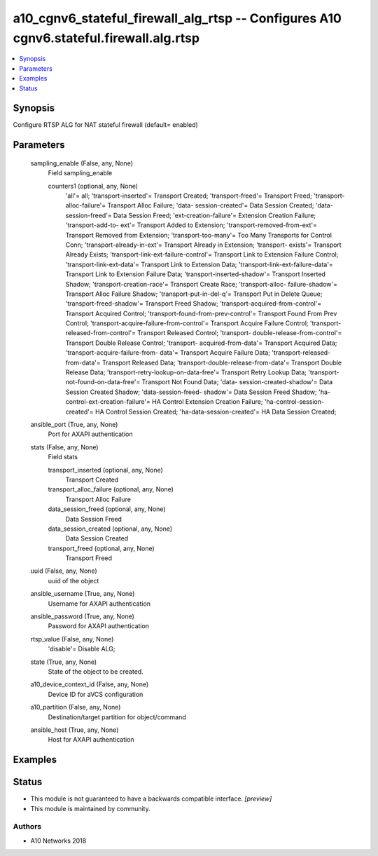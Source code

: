 .. _a10_cgnv6_stateful_firewall_alg_rtsp_module:


a10_cgnv6_stateful_firewall_alg_rtsp -- Configures A10 cgnv6.stateful.firewall.alg.rtsp
=======================================================================================

.. contents::
   :local:
   :depth: 1


Synopsis
--------

Configure RTSP ALG for NAT stateful firewall (default= enabled)






Parameters
----------

  sampling_enable (False, any, None)
    Field sampling_enable


    counters1 (optional, any, None)
      'all'= all; 'transport-inserted'= Transport Created; 'transport-freed'= Transport Freed; 'transport-alloc-failure'= Transport Alloc Failure; 'data- session-created'= Data Session Created; 'data-session-freed'= Data Session Freed; 'ext-creation-failure'= Extension Creation Failure; 'transport-add-to- ext'= Transport Added to Extension; 'transport-removed-from-ext'= Transport Removed from Extension; 'transport-too-many'= Too Many Transports for Control Conn; 'transport-already-in-ext'= Transport Already in Extension; 'transport- exists'= Transport Already Exists; 'transport-link-ext-failure-control'= Transport Link to Extension Failure Control; 'transport-link-ext-data'= Transport Link to Extension Data; 'transport-link-ext-failure-data'= Transport Link to Extension Failure Data; 'transport-inserted-shadow'= Transport Inserted Shadow; 'transport-creation-race'= Transport Create Race; 'transport-alloc- failure-shadow'= Transport Alloc Failure Shadow; 'transport-put-in-del-q'= Transport Put in Delete Queue; 'transport-freed-shadow'= Transport Freed Shadow; 'transport-acquired-from-control'= Transport Acquired Control; 'transport-found-from-prev-control'= Transport Found From Prev Control; 'transport-acquire-failure-from-control'= Transport Acquire Failure Control; 'transport-released-from-control'= Transport Released Control; 'transport- double-release-from-control'= Transport Double Release Control; 'transport- acquired-from-data'= Transport Acquired Data; 'transport-acquire-failure-from- data'= Transport Acquire Failure Data; 'transport-released-from-data'= Transport Released Data; 'transport-double-release-from-data'= Transport Double Release Data; 'transport-retry-lookup-on-data-free'= Transport Retry Lookup Data; 'transport-not-found-on-data-free'= Transport Not Found Data; 'data- session-created-shadow'= Data Session Created Shadow; 'data-session-freed- shadow'= Data Session Freed Shadow; 'ha-control-ext-creation-failure'= HA Control Extension Creation Failure; 'ha-control-session-created'= HA Control Session Created; 'ha-data-session-created'= HA Data Session Created;



  ansible_port (True, any, None)
    Port for AXAPI authentication


  stats (False, any, None)
    Field stats


    transport_inserted (optional, any, None)
      Transport Created


    transport_alloc_failure (optional, any, None)
      Transport Alloc Failure


    data_session_freed (optional, any, None)
      Data Session Freed


    data_session_created (optional, any, None)
      Data Session Created


    transport_freed (optional, any, None)
      Transport Freed



  uuid (False, any, None)
    uuid of the object


  ansible_username (True, any, None)
    Username for AXAPI authentication


  ansible_password (True, any, None)
    Password for AXAPI authentication


  rtsp_value (False, any, None)
    'disable'= Disable ALG;


  state (True, any, None)
    State of the object to be created.


  a10_device_context_id (False, any, None)
    Device ID for aVCS configuration


  a10_partition (False, any, None)
    Destination/target partition for object/command


  ansible_host (True, any, None)
    Host for AXAPI authentication









Examples
--------

.. code-block:: yaml+jinja

    





Status
------




- This module is not guaranteed to have a backwards compatible interface. *[preview]*


- This module is maintained by community.



Authors
~~~~~~~

- A10 Networks 2018


